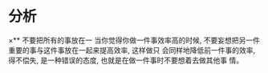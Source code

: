 #+DATE: <2019-07-11 四>
#+STARTUP: SHOWALL

* 分析
×** 不要把所有的事放在一
   当你觉得你做一件事效率高的时候, 不要妄想把另一件重要的事与这件事放在一起来提高效率, 这样做只
   会同样地降低前一件事的效率, 得不偿失, 是一种错误的态度, 也就是在做一件事时不要想着去做其他事
   情。
